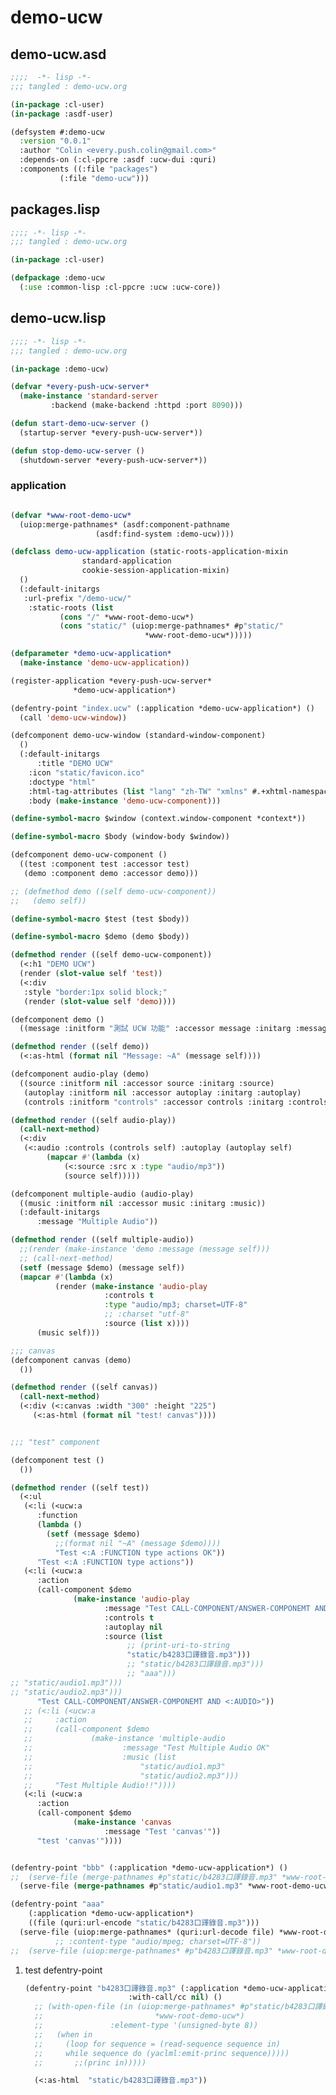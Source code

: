 * demo-ucw
** demo-ucw.asd
#+BEGIN_SRC lisp :tangle demo-ucw.asd :padline no
;;;;  -*- lisp -*-
;;; tangled : demo-ucw.org

(in-package :cl-user)
(in-package :asdf-user)

(defsystem #:demo-ucw
  :version "0.0.1"
  :author "Colin <every.push.colin@gmail.com>"
  :depends-on (:cl-ppcre :asdf :ucw-dui :quri)
  :components ((:file "packages")
	       (:file "demo-ucw")))

#+END_SRC

** packages.lisp
#+BEGIN_SRC lisp :tangle packages.lisp :padline no
;;;; -*- lisp -*-
;;; tangled : demo-ucw.org

(in-package :cl-user)

(defpackage :demo-ucw
  (:use :common-lisp :cl-ppcre :ucw :ucw-core))

#+END_SRC

** demo-ucw.lisp
#+BEGIN_SRC lisp :tangle demo-ucw.lisp :padline no
;;;; -*- lisp -*-
;;; tangled : demo-ucw.org

(in-package :demo-ucw)

(defvar *every-push-ucw-server*
  (make-instance 'standard-server
		 :backend (make-backend :httpd :port 8090)))

(defun start-demo-ucw-server ()
  (startup-server *every-push-ucw-server*))

(defun stop-demo-ucw-server ()
  (shutdown-server *every-push-ucw-server*))

#+END_SRC

*** application
#+BEGIN_SRC lisp :tangle demo-ucw.lisp

(defvar *www-root-demo-ucw*
  (uiop:merge-pathnames* (asdf:component-pathname
				   (asdf:find-system :demo-ucw))))

(defclass demo-ucw-application (static-roots-application-mixin
				standard-application
				cookie-session-application-mixin)
  ()
  (:default-initargs
   :url-prefix "/demo-ucw/"
    :static-roots (list
		   (cons "/" *www-root-demo-ucw*)
		   (cons "static/" (uiop:merge-pathnames* #p"static/"
							  ,*www-root-demo-ucw*)))))

(defparameter *demo-ucw-application*
  (make-instance 'demo-ucw-application))

(register-application *every-push-ucw-server*
		      ,*demo-ucw-application*)

(defentry-point "index.ucw" (:application *demo-ucw-application*) ()
  (call 'demo-ucw-window))

(defcomponent demo-ucw-window (standard-window-component)
  ()
  (:default-initargs
      :title "DEMO UCW"
    :icon "static/favicon.ico"
    :doctype "html"
    :html-tag-attributes (list "lang" "zh-TW" "xmlns" #.+xhtml-namespace-uri+)
    :body (make-instance 'demo-ucw-component)))

(define-symbol-macro $window (context.window-component *context*))

(define-symbol-macro $body (window-body $window))

(defcomponent demo-ucw-component ()
  ((test :component test :accessor test)
   (demo :component demo :accessor demo)))

;; (defmethod demo ((self demo-ucw-component))
;;   (demo self))

(define-symbol-macro $test (test $body))

(define-symbol-macro $demo (demo $body))

(defmethod render ((self demo-ucw-component))
  (<:h1 "DEMO UCW")
  (render (slot-value self 'test))
  (<:div
   :style "border:1px solid block;"
   (render (slot-value self 'demo))))

(defcomponent demo ()
  ((message :initform "測試 UCW 功能" :accessor message :initarg :message)))

(defmethod render ((self demo))
  (<:as-html (format nil "Message: ~A" (message self))))

(defcomponent audio-play (demo)
  ((source :initform nil :accessor source :initarg :source)
   (autoplay :initform nil :accessor autoplay :initarg :autoplay)
   (controls :initform "controls" :accessor controls :initarg :controls)))

(defmethod render ((self audio-play))
  (call-next-method)
  (<:div
   (<:audio :controls (controls self) :autoplay (autoplay self)
	    (mapcar #'(lambda (x)
			(<:source :src x :type "audio/mp3"))
		    (source self)))))

(defcomponent multiple-audio (audio-play)
  ((music :initform nil :accessor music :initarg :music))
  (:default-initargs
      :message "Multiple Audio"))

(defmethod render ((self multiple-audio))
  ;;(render (make-instance 'demo :message (message self)))
  ;; (call-next-method)
  (setf (message $demo) (message self))
  (mapcar #'(lambda (x)
	      (render (make-instance 'audio-play
				     :controls t
				     :type "audio/mp3; charset=UTF-8"
				     ;; :charset "utf-8"
				     :source (list x))))
	  (music self)))

;;; canvas
(defcomponent canvas (demo)
  ())

(defmethod render ((self canvas))
  (call-next-method)
  (<:div (<:canvas :width "300" :height "225")
	 (<:as-html (format nil "test! canvas"))))


;;; "test" component

(defcomponent test ()
  ())

(defmethod render ((self test))
  (<:ul
   (<:li (<ucw:a
	  :function
	  (lambda ()
	    (setf (message $demo)
		  ;;(format nil "~A" (message $demo))))
		  "Test <:A :FUNCTION type actions OK"))
	  "Test <:A :FUNCTION type actions"))
   (<:li (<ucw:a
	  :action
	  (call-component $demo
			  (make-instance 'audio-play
					 :message "Test CALL-COMPONENT/ANSWER-COMPONEMT AND <:AUDIO> OK，使用的音源是 b4283 口譯  Bjarne Stroustrup 的談話"
					 :controls t
					 :autoplay nil
					 :source (list
						  ;; (print-uri-to-string
						  "static/b4283口譯錄音.mp3")))
						  ;; "static/b4283口譯錄音.mp3")))
						  ;; "aaa")))
;; "static/audio1.mp3")))
;; "static/audio2.mp3")))
	  "Test CALL-COMPONENT/ANSWER-COMPONEMT AND <:AUDIO>"))
   ;; (<:li (<ucw:a
   ;; 	  :action
   ;; 	  (call-component $demo
   ;; 			  (make-instance 'multiple-audio
   ;; 					 :message "Test Multiple Audio OK"
   ;; 					 :music (list
   ;; 						 "static/audio1.mp3"
   ;; 						 "static/audio2.mp3")))
   ;; 	  "Test Multiple Audio!!"))))
   (<:li (<ucw:a
	  :action
	  (call-component $demo
			  (make-instance 'canvas
					 :message "Test 'canvas'"))
	  "test 'canvas'"))))


(defentry-point "bbb" (:application *demo-ucw-application*) ()
;;  (serve-file (merge-pathnames #p"static/b4283口譯錄音.mp3" *www-root-demo-ucw*)))
  (serve-file (merge-pathnames #p"static/audio1.mp3" *www-root-demo-ucw*)))

(defentry-point "aaa"
    (:application *demo-ucw-application*)
    ((file (quri:url-encode "static/b4283口譯錄音.mp3")))
  (serve-file (uiop:merge-pathnames* (quri:url-decode file) *www-root-demo-ucw*)))
	      ;; :content-type "audio/mpeg; charset=UTF-8"))
;;  (serve-file (uiop:merge-pathnames* #p"b4283口譯錄音.mp3" *www-root-demo-ucw*)))

#+END_SRC
**** test defentry-point
#+BEGIN_SRC lisp
(defentry-point "b4283口譯錄音.mp3" (:application *demo-ucw-application*
					   :with-call/cc nil) ()
  ;; (with-open-file (in (uiop:merge-pathnames* #p"static/b4283口譯錄音.mp3"
  ;; 					     *www-root-demo-ucw*)
  ;; 		       :element-type '(unsigned-byte 8))
  ;;   (when in
  ;;     (loop for sequence = (read-sequence sequence in)
  ;; 	 while sequence do (yaclml:emit-princ sequence)))))
  ;; 	   ;;(princ in)))))

  (<:as-html  "static/b4283口譯錄音.mp3"))
#+END_SRC

